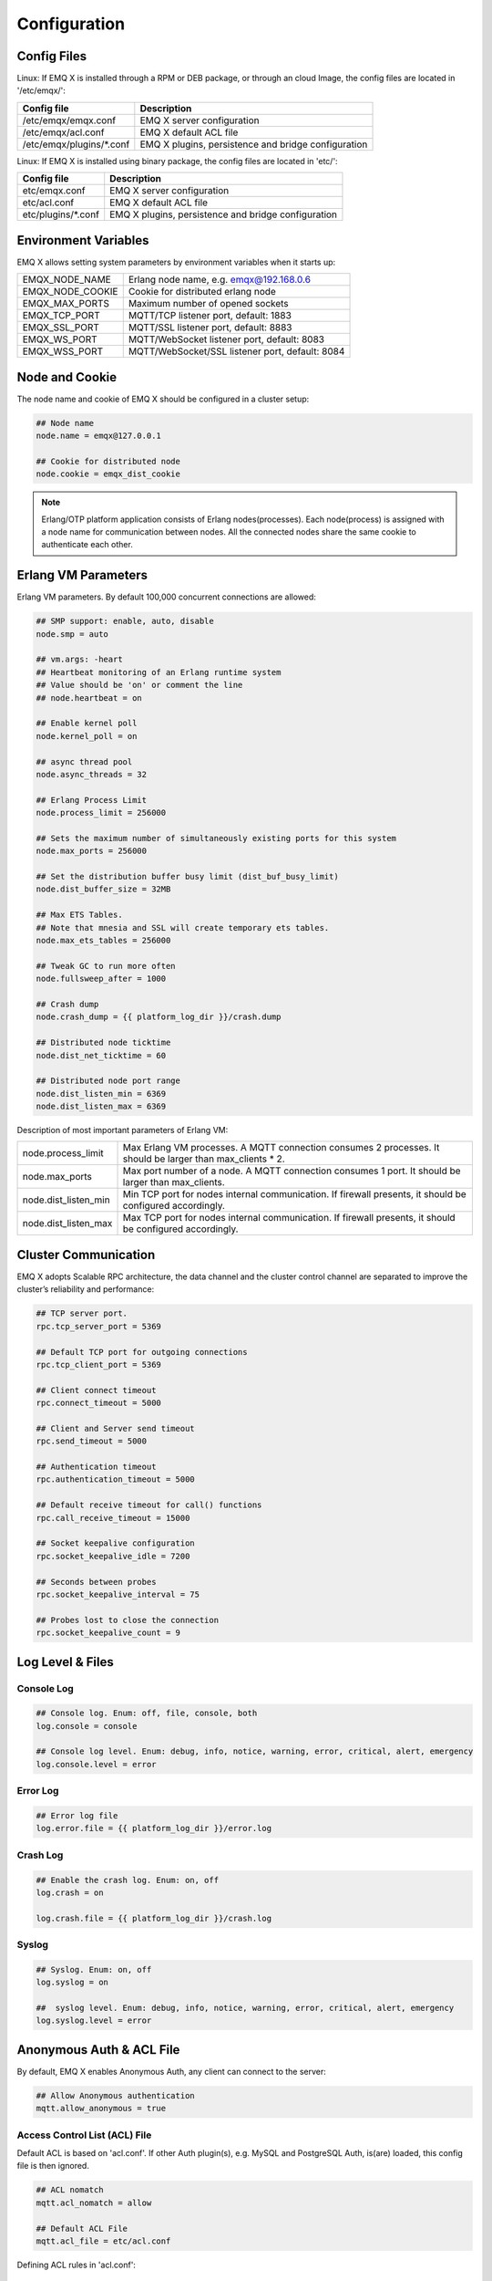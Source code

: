 
.. _config_guide:

=============
Configuration
=============

------------
Config Files
------------

Linux: If EMQ X is installed through a RPM or DEB package, or through an cloud Image, the config files are located in '/etc/emqx/':

+----------------------------+-----------------------------------------------------+
| Config file                | Description                                         |
+============================+=====================================================+
| /etc/emqx/emqx.conf        | EMQ X server configuration                          |
+----------------------------+-----------------------------------------------------+
| /etc/emqx/acl.conf         | EMQ X default ACL file                              |
+----------------------------+-----------------------------------------------------+
| /etc/emqx/plugins/\*.conf  | EMQ X plugins, persistence and bridge configuration |
+----------------------------+-----------------------------------------------------+

Linux: If EMQ X is installed using binary package, the config files are located in 'etc/':

+----------------------------+----------------------------------------------------+
| Config file                | Description                                        |
+============================+====================================================+
| etc/emqx.conf              | EMQ X server configuration                         |
+----------------------------+----------------------------------------------------+
| etc/acl.conf               | EMQ X default ACL file                             |
+----------------------------+----------------------------------------------------+
| etc/plugins/\*.conf        | EMQ X plugins, persistence and bridge configuration|
+----------------------------+----------------------------------------------------+

---------------------
Environment Variables
---------------------

EMQ X allows setting system parameters by environment variables when it starts up:

+--------------------+-------------------------------------------------+
| EMQX_NODE_NAME     | Erlang node name, e.g. emqx@192.168.0.6         |
+--------------------+-------------------------------------------------+
| EMQX_NODE_COOKIE   | Cookie for distributed erlang node              |
+--------------------+-------------------------------------------------+
| EMQX_MAX_PORTS     | Maximum number of opened sockets                |
+--------------------+-------------------------------------------------+
| EMQX_TCP_PORT      | MQTT/TCP listener port, default: 1883           |
+--------------------+-------------------------------------------------+
| EMQX_SSL_PORT      | MQTT/SSL listener port, default: 8883           |
+--------------------+-------------------------------------------------+
| EMQX_WS_PORT       | MQTT/WebSocket listener port, default: 8083     |
+--------------------+-------------------------------------------------+
| EMQX_WSS_PORT      | MQTT/WebSocket/SSL listener port, default: 8084 |
+--------------------+-------------------------------------------------+

---------------
Node and Cookie
---------------

The node name and cookie of EMQ X should be configured in a cluster setup:

.. code-block:: properties

    ## Node name
    node.name = emqx@127.0.0.1

    ## Cookie for distributed node
    node.cookie = emqx_dist_cookie

.. NOTE::

    Erlang/OTP platform application consists of Erlang nodes(processes). Each node(process) is assigned with a node name for communication between nodes. All the connected nodes share the same cookie to authenticate each other.

--------------------
Erlang VM Parameters
--------------------

Erlang VM parameters. By default 100,000 concurrent connections are allowed:

.. code-block:: properties

    ## SMP support: enable, auto, disable
    node.smp = auto

    ## vm.args: -heart
    ## Heartbeat monitoring of an Erlang runtime system
    ## Value should be 'on' or comment the line
    ## node.heartbeat = on

    ## Enable kernel poll
    node.kernel_poll = on

    ## async thread pool
    node.async_threads = 32

    ## Erlang Process Limit
    node.process_limit = 256000

    ## Sets the maximum number of simultaneously existing ports for this system
    node.max_ports = 256000

    ## Set the distribution buffer busy limit (dist_buf_busy_limit)
    node.dist_buffer_size = 32MB

    ## Max ETS Tables.
    ## Note that mnesia and SSL will create temporary ets tables.
    node.max_ets_tables = 256000

    ## Tweak GC to run more often
    node.fullsweep_after = 1000

    ## Crash dump
    node.crash_dump = {{ platform_log_dir }}/crash.dump

    ## Distributed node ticktime
    node.dist_net_ticktime = 60

    ## Distributed node port range
    node.dist_listen_min = 6369
    node.dist_listen_max = 6369

Description of most important parameters of Erlang VM:

+-------------------------+---------------------------------------------------------------------+
| node.process_limit      | Max Erlang VM processes. A MQTT connection consumes 2 processes.    |
|                         | It should be larger than max_clients * 2.                           |
+-------------------------+---------------------------------------------------------------------+
| node.max_ports          | Max port number of a node. A MQTT connection consumes 1 port.       |
|                         | It should be larger than max_clients.                               |
+-------------------------+---------------------------------------------------------------------+
| node.dist_listen_min    | Min TCP port for nodes internal communication.                      |
|                         | If firewall presents, it should be configured accordingly.          |
+-------------------------+---------------------------------------------------------------------+
| node.dist_listen_max    | Max TCP port for nodes internal communication.                      |
|                         | If firewall presents, it should be configured accordingly.          |
+-------------------------+---------------------------------------------------------------------+

---------------------
Cluster Communication
---------------------

EMQ X adopts Scalable RPC architecture, the data channel and the cluster control channel are separated to improve the cluster’s reliability and performance:

.. code-block:: properties

    ## TCP server port.
    rpc.tcp_server_port = 5369

    ## Default TCP port for outgoing connections
    rpc.tcp_client_port = 5369

    ## Client connect timeout
    rpc.connect_timeout = 5000

    ## Client and Server send timeout
    rpc.send_timeout = 5000

    ## Authentication timeout
    rpc.authentication_timeout = 5000

    ## Default receive timeout for call() functions
    rpc.call_receive_timeout = 15000

    ## Socket keepalive configuration
    rpc.socket_keepalive_idle = 7200

    ## Seconds between probes
    rpc.socket_keepalive_interval = 75

    ## Probes lost to close the connection
    rpc.socket_keepalive_count = 9

-----------------
Log Level & Files
-----------------

Console Log
-----------

.. code-block:: properties

    ## Console log. Enum: off, file, console, both
    log.console = console

    ## Console log level. Enum: debug, info, notice, warning, error, critical, alert, emergency
    log.console.level = error

Error Log
---------

.. code-block:: properties

    ## Error log file
    log.error.file = {{ platform_log_dir }}/error.log

Crash Log
---------

.. code-block:: properties

    ## Enable the crash log. Enum: on, off
    log.crash = on

    log.crash.file = {{ platform_log_dir }}/crash.log

Syslog
-------

.. code-block:: properties

    ## Syslog. Enum: on, off
    log.syslog = on

    ##  syslog level. Enum: debug, info, notice, warning, error, critical, alert, emergency
    log.syslog.level = error

-------------------------
Anonymous Auth & ACL File
-------------------------

By default, EMQ X enables Anonymous Auth, any client can connect to the server:

.. code-block:: properties

    ## Allow Anonymous authentication
    mqtt.allow_anonymous = true

Access Control List (ACL) File
------------------------------

Default ACL is based on 'acl.conf'. If other Auth plugin(s), e.g. MySQL and PostgreSQL Auth, is(are) loaded, this config file is then ignored.

.. code-block:: properties

    ## ACL nomatch
    mqtt.acl_nomatch = allow

    ## Default ACL File
    mqtt.acl_file = etc/acl.conf

Defining ACL rules in 'acl.conf'::

    allow|deny user|IP_Address|ClientID PUBLISH|SUBSCRIBE TOPICS 

ACL rules are Erlang Tuples, which are matched one by one:

.. image:: _static/images/6.png

Setting default rules in 'acl.conf':

.. code-block:: erlang

    %% allow user 'dashboard' to subscribe to topic '$SYS/#'
    {allow, {user, "dashboard"}, subscribe, ["$SYS/#"]}.

    %% allow local users to subscribe to all topics
    {allow, {ipaddr, "127.0.0.1"}, pubsub, ["$SYS/#", "#"]}.

    %% Deny all user to subscribe to topic '$SYS#' and '#'
    {deny, all, subscribe, ["$SYS/#", {eq, "#"}]}.

.. NOTE:: default rules allow only local user to subscribe to '$SYS/#' and '#'

After EMQ X receives MQTT clients' PUBLISH or SUBSCRIBE packets, it matches the ACL rules one by one till it hits, and return 'allow' or 'deny'.

Cache of ACL Rule
-----------------

Enable Cache of ACL rule for PUBLISH messages:

.. code-block:: properties

    ## Cache ACL for PUBLISH
    mqtt.cache_acl = true

.. WARNING:: If a client cached too much ACLs, it causes high memory occupancy.

------------------------
MQTT Protocol Parameters
------------------------

Max Length of ClientId
----------------------

.. code-block:: properties

    ## Max ClientId Length Allowed.
    mqtt.max_clientid_len = 1024

Max Length of MQTT Packet
-------------------------

.. code-block:: properties

    ## Max Packet Size Allowed, 64K by default.
    mqtt.max_packet_size = 64KB

MQTT Client Idle Timeout
------------------------

Max time interval from Socket connection to arrival of CONNECT packet:

.. code-block:: properties

    ## Client Idle Timeout (Second)
    mqtt.client.idle_timeout = 30

Force GC Client Connection
--------------------------

This parameter is used to optimize the CPU / memory occupancy of MQTT connection. When certain amount of messages are transferred, the connection is forced to GC: 

.. code-block:: properties

    ## Force GC: integer. Value 0 disabled the Force GC.
    mqtt.conn.force_gc_count = 100

Enable Per Client Statistics
----------------------------

Enable per client stats:

.. code-block:: properties

    ## Enable client Stats: on | off
    mqtt.client.enable_stats = off

-----------------------
MQTT Session Parameters
-----------------------

EMQ X creates a session for each MQTT connection:

.. code-block:: properties

    ## Max Number of Subscriptions, 0 means no limit.
    mqtt.session.max_subscriptions = 0

    ## Upgrade QoS?
    mqtt.session.upgrade_qos = off

    ## Max Size of the Inflight Window for QoS1 and QoS2 messages
    ## 0 means no limit
    mqtt.session.max_inflight = 32

    ## Retry Interval for redelivering QoS1/2 messages.
    mqtt.session.retry_interval = 20s

    ## Client -> Broker: Max Packets Awaiting PUBREL, 0 means no limit
    mqtt.session.max_awaiting_rel = 100

    ## Awaiting PUBREL Timeout
    mqtt.session.await_rel_timeout = 20s

    ## Enable Statistics: on | off
    mqtt.session.enable_stats = off

    ## Expired after 1 day:
    ## w - week
    ## d - day
    ## h - hour
    ## m - minute
    ## s - second
    mqtt.session.expiry_interval = 2h

..    
    +----------------------------+------------------------------------------------------------+
    | session.max_subscriptions  | Maximum allowed subscriptions                              |
    +----------------------------+------------------------------------------------------------+
    | session.upgrade_qos        | Upgrade QoS according to subscription                      |
    +----------------------------+------------------------------------------------------------+
    | session.max_inflight       | Inflight window.                                           |
    |                            |                                                            |
    |                            | Maximum allowed simultaneous QoS1/2 packet.                |
    |                            |                                                            |
    |                            | 0 means unlimited. Higher value means higher throughput    |
    |                            |                                                            |
    |                            | while lower value means stricter packet transmission order.|
    +----------------------------+------------------------------------------------------------+
    | session.retry_interval     | Retry interval between QoS1/2 messages and PUBACK messages |
    +----------------------------+------------------------------------------------------------+
    | session.max_awaiting_rel   | Maximum number of packets awaiting PUBREL packet           |
    +----------------------------+------------------------------------------------------------+
    | session.await_rel_timeout  | Timeout for awaiting PUBREL                                |
    +----------------------------+------------------------------------------------------------+
    | session.enable_stats       | Enable session stats                                       |
    +----------------------------+------------------------------------------------------------+
    | session.expiry_interval    | Session expiry time.                                       |
    +----------------------------+------------------------------------------------------------+

.. list-table:: 
    :widths: 50 100
    :header-rows: 0

    * - session.max_subscriptions
      - Maximum allowed subscriptions
    * - session.upgrade_qos
      - Upgrade QoS according to subscription
    * - session.max_inflight
      - Inflight window. Maximum allowed simultaneous QoS1/2 packet. 0 means unlimited. Higher value means higher throughput while lower value means stricter packet transmission order.
    * - session.retry_interval
      - Retry interval between QoS1/2 messages and PUBACK messages
    * - session.max_awaiting_rel
      - Maximum number of packets awaiting PUBREL packet
    * - session.await_rel_timeout
      - Timeout for awaiting PUBREL
    * - session.enable_stats
      - Enable session stats
    * - session.expiry_interval
      - Session expiry time.


------------------
MQTT Message Queue
------------------

EMQ X creates a message queue to cache QoS1/2 messages in each session. Two types of messages are put into this queue:

1. Offline messages for persistent session.

2. Messages which should be pended if inflight window is full.

Queue Parameters:

.. code-block:: properties

    ## Type: simple | priority
    mqtt.mqueue.type = simple

    ## Topic Priority: 0~255, Default is 0
    ## mqtt.mqueue.priority = topic/1=10,topic/2=8

    ## Max queue length. Enqueued messages when persistent client disconnected,
    ## or inflight window is full. 0 means no limit.
    mqtt.mqueue.max_length = 0

    ## Low-water mark of queued messages
    mqtt.mqueue.low_watermark = 20%

    ## High-water mark of queued messages
    mqtt.mqueue.high_watermark = 60%

    ## Queue Qos0 messages?
    mqtt.mqueue.store_qos0 = true

Description of queue parameters:

+-----------------------------+-------------------------------------------------------------+
| mqueue.type                 | Queue type. simple: simple queue, priority: priority queue  |
+-----------------------------+-------------------------------------------------------------+
| mqueue.priority             | Topic priority                                              |
+-----------------------------+-------------------------------------------------------------+
| mqueue.max_length           | Max queue size, infinity means no limit                     |
+-----------------------------+-------------------------------------------------------------+
| mqueue.low_watermark        | Low watermark                                               |
+-----------------------------+-------------------------------------------------------------+
| mqueue.high_watermark       | High watermark                                              |
+-----------------------------+-------------------------------------------------------------+
| mqueue.store_qos0           | Maintain Queue for QoS0 messages                            |
+-----------------------------+-------------------------------------------------------------+

----------------------
Sys Interval of Broker
----------------------

System interval of publishing $SYS/# message:

.. code-block:: properties

    ## System Interval of publishing broker $SYS Messages
    mqtt.broker.sys_interval = 60

-----------------
PubSub Parameters
-----------------

.. code-block:: properties

    ## PubSub Pool Size. Default should be scheduler numbers.
    mqtt.pubsub.pool_size = 8

    mqtt.pubsub.by_clientid = true

    ## Subscribe Asynchronously
    mqtt.pubsub.async = true

----------------------
MQTT Bridge Parameters
----------------------

EMQ X nodes can be bridged:

.. code-block:: properties

    ## Bridge Queue Size
    mqtt.bridge.max_queue_len = 10000

    ## Ping Interval of bridge node. Unit: Second
    mqtt.bridge.ping_down_interval = 1

---------------------------
Plugin Config File Location
---------------------------

EMQ X plugin config file location:

.. code-block:: properties

    ## Dir of plugins' config
    mqtt.plugins.etc_dir ={{ platform_etc_dir }}/plugins/

    ## File to store loaded plugin names.
    mqtt.plugins.loaded_file = {{ platform_data_dir }}/loaded_plugins

--------------
MQTT Listeners
--------------

Listeners enabled by default are: MQTT, MQTT/SSL, MQTT/WS and MQTT/WS/SSL:

+-----------+-----------------------------------+
| 1883      | MQTT/TCP port                     |
+-----------+-----------------------------------+
| 8883      | MQTT/SSL port                     |
+-----------+-----------------------------------+
| 8083      | MQTT/WebSocket port               |
+-----------+-----------------------------------+
| 8084      | MQTT/WebSocket/SSL port           |
+-----------+-----------------------------------+

EMQ X allows enabling multiple listeners on a single server, and the most important listener parameters are listed below:

+-----------------------------------+--------------------------------------------------+
| listener.tcp.${name}.acceptors    | TCP Acceptor pool                                |
+-----------------------------------+--------------------------------------------------+
| listener.tcp.${name}.max_clients  | Max concurrent TCP connections                   |
+-----------------------------------+--------------------------------------------------+
| listener.tcp.${name}.rate_limit   | max TCP connection speed rate. 10KB/s: "100,10"  |
+-----------------------------------+--------------------------------------------------+
| listener.tcp.${name}.access.${id} | limitation on client IP Address                  |
+-----------------------------------+--------------------------------------------------+

-------------------------
MQTT/TCP Listener - 1883
-------------------------

.. code-block:: properties

    ## External TCP Listener: 1883, 127.0.0.1:1883, ::1:1883
    listener.tcp.external = 0.0.0.0:1883

    ## Size of acceptor pool
    listener.tcp.external.acceptors = 8

    ## Maximum number of concurrent clients
    listener.tcp.external.max_clients = 1024

    #listener.tcp.external.mountpoint = external/

    ## Rate Limit. Format is 'burst,rate', Unit is KB/Sec
    #listener.tcp.external.rate_limit = 100,10

    #listener.tcp.external.access.1 = allow 192.168.0.0/24

    listener.tcp.external.access.2 = allow all

    ## TCP Socket Options
    listener.tcp.external.backlog = 1024

    #listener.tcp.external.recbuf = 4KB

    #listener.tcp.external.sndbuf = 4KB

    listener.tcp.external.buffer = 4KB

    listener.tcp.external.nodelay = true

------------------------
MQTT/SSL Listener - 8883
------------------------

One way SSL authentication by default:

.. code-block:: properties

    ## SSL Listener: 8883, 127.0.0.1:8883, ::1:8883
    listener.ssl.external = 8883

    ## Size of acceptor pool
    listener.ssl.external.acceptors = 4

    ## Size of acceptor pool
    listener.ssl.external.acceptors = 16

    ## Maximum number of concurrent clients
    listener.ssl.external.max_clients = 102400

    ## Authentication Zone
    ## listener.ssl.external.zone = external

    ## listener.ssl.external.mountpoint = inbound/

    ## Rate Limit. Format is 'burst,rate', Unit is KB/Sec
    ## listener.ssl.external.rate_limit = 100,10

    listener.ssl.external.access.1 = allow all

    ### TLS only for POODLE attack
    ## listener.ssl.external.tls_versions = tlsv1.2,tlsv1.1,tlsv1

    listener.ssl.external.handshake_timeout = 15s

    listener.ssl.external.handshake_timeout = 15s

    listener.ssl.external.keyfile = {{ platform_etc_dir }}/certs/key.pem

    listener.ssl.external.certfile = {{ platform_etc_dir }}/certs/cert.pem

    ## listener.ssl.external.cacertfile = {{ platform_etc_dir }}/certs/cacert.pem

    ## listener.ssl.external.verify = verify_peer

    ## listener.ssl.external.fail_if_no_peer_cert = true

    ## listener.ssl.external.secure_renegotiate = off

    ### A performance optimization setting, it allows clients to reuse 
    ### pre-existing sessions, instead of initializing new ones.
    ### Read more about it here.
    listener.ssl.external.reuse_sessions = on

    ### Use the CN or DN value from the client certificate as a username.
    ### Notice: 'verify' should be configured as 'verify_peer'
    ## listener.ssl.external.peer_cert_as_username = cn

------------------------------
MQTT/WebSocket Listener - 8083
------------------------------

.. code-block:: properties

    ## HTTP and WebSocket Listener
    listener.http.external = 8083

    listener.http.external.acceptors = 4

    listener.http.external.max_clients = 64

    ## listener.http.external.zone = external

    listener.http.external.access.1 = allow all

----------------------------------
MQTT/WebSocket/SSL Listener - 8084
----------------------------------

By default one way SSL authentication:

.. code-block:: properties

    ## External HTTPS and WSS Listener

    listener.https.external = 8084

    listener.https.external.acceptors = 4

    listener.https.external.max_clients = 64

    ## listener.https.external.zone = external

    listener.https.external.access.1 = allow all

    ## SSL Options
    listener.https.external.handshake_timeout = 15s

    listener.https.external.keyfile = {{ platform_etc_dir }}/certs/key.pem

    listener.https.external.certfile = {{ platform_etc_dir }}/certs/cert.pem

    ## listener.https.external.cacertfile = {{ platform_etc_dir }}/certs/cacert.pem

    ## listener.https.external.verify = verify_peer

    ## listener.https.external.fail_if_no_peer_cert = true

-----------------
Erlang VM Monitor
-----------------

.. code-block:: properties

    ## Long GC, don't monitor in production mode for:
    sysmon.long_gc = false

    ## Long Schedule(ms)
    sysmon.long_schedule = 240

    ## 8M words. 32MB on 32-bit VM, 64MB on 64-bit VM.
    sysmon.large_heap = 8MB

    ## Busy Port
    sysmon.busy_port = false

    ## Busy Dist Port
    sysmon.busy_dist_port = true

